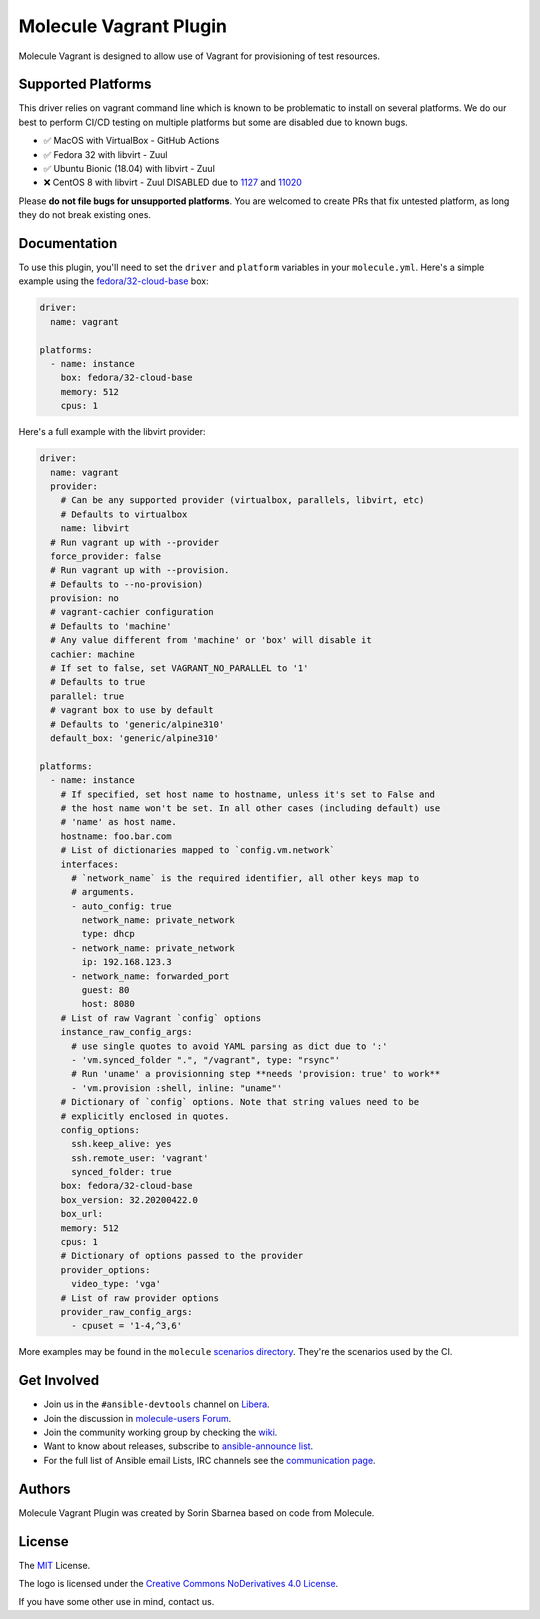 ***********************
Molecule Vagrant Plugin
***********************

.. image:: https://badge.fury.io/py/molecule-vagrant.svg
   :target: https://badge.fury.io/py/molecule-vagrant
   :alt: PyPI Package

.. image:: https://zuul-ci.org/gated.svg
   :target: https://dashboard.zuul.ansible.com/t/ansible/builds?project=ansible-community/molecule-vagrant

.. image:: https://img.shields.io/badge/code%20style-black-000000.svg
   :target: https://github.com/python/black
   :alt: Python Black Code Style

.. image:: https://img.shields.io/badge/Code%20of%20Conduct-silver.svg
   :target: https://docs.ansible.com/ansible/latest/community/code_of_conduct.html
   :alt: Ansible Code of Conduct

.. image:: https://img.shields.io/badge/Mailing%20lists-silver.svg
   :target: https://docs.ansible.com/ansible/latest/community/communication.html#mailing-list-information
   :alt: Ansible mailing lists

.. image:: https://img.shields.io/badge/license-MIT-brightgreen.svg
   :target: LICENSE
   :alt: Repository License

Molecule Vagrant is designed to allow use of Vagrant for provisioning of test
resources.

Supported Platforms
===================

This driver relies on vagrant command line which is known to be problematic
to install on several platforms. We do our best to perform CI/CD testing on
multiple platforms but some are disabled due to known bugs.

* ✅ MacOS with VirtualBox - GitHub Actions
* ✅ Fedora 32 with libvirt - Zuul
* ✅ Ubuntu Bionic (18.04) with libvirt - Zuul
* ❌ CentOS 8 with libvirt - Zuul DISABLED due to 1127_ and 11020_

Please **do not file bugs for unsupported platforms**. You are welcomed to
create PRs that fix untested platform, as long they do not break existing ones.

.. _`1127`: https://github.com/vagrant-libvirt/vagrant-libvirt/issues/1127
.. _`11020`: https://github.com/hashicorp/vagrant/issues/11020


Documentation
=============

To use this plugin, you'll need to set the ``driver`` and ``platform``
variables in your ``molecule.yml``. Here's a simple example using the
`fedora/32-cloud-base`_ box:

.. code-block:: yaml

   driver:
     name: vagrant

   platforms:
     - name: instance
       box: fedora/32-cloud-base
       memory: 512
       cpus: 1

Here's a full example with the libvirt provider:

.. code-block:: yaml

   driver:
     name: vagrant
     provider:
       # Can be any supported provider (virtualbox, parallels, libvirt, etc)
       # Defaults to virtualbox
       name: libvirt
     # Run vagrant up with --provider
     force_provider: false
     # Run vagrant up with --provision.
     # Defaults to --no-provision)
     provision: no
     # vagrant-cachier configuration
     # Defaults to 'machine'
     # Any value different from 'machine' or 'box' will disable it
     cachier: machine
     # If set to false, set VAGRANT_NO_PARALLEL to '1'
     # Defaults to true
     parallel: true
     # vagrant box to use by default
     # Defaults to 'generic/alpine310'
     default_box: 'generic/alpine310'

   platforms:
     - name: instance
       # If specified, set host name to hostname, unless it's set to False and
       # the host name won't be set. In all other cases (including default) use
       # 'name' as host name.
       hostname: foo.bar.com
       # List of dictionaries mapped to `config.vm.network`
       interfaces:
         # `network_name` is the required identifier, all other keys map to
         # arguments.
         - auto_config: true
           network_name: private_network
           type: dhcp
         - network_name: private_network
           ip: 192.168.123.3
         - network_name: forwarded_port
           guest: 80
           host: 8080
       # List of raw Vagrant `config` options
       instance_raw_config_args:
         # use single quotes to avoid YAML parsing as dict due to ':'
         - 'vm.synced_folder ".", "/vagrant", type: "rsync"'
         # Run 'uname' a provisionning step **needs 'provision: true' to work**
         - 'vm.provision :shell, inline: "uname"'
       # Dictionary of `config` options. Note that string values need to be
       # explicitly enclosed in quotes.
       config_options:
         ssh.keep_alive: yes
         ssh.remote_user: 'vagrant'
         synced_folder: true
       box: fedora/32-cloud-base
       box_version: 32.20200422.0
       box_url:
       memory: 512
       cpus: 1
       # Dictionary of options passed to the provider
       provider_options:
         video_type: 'vga'
       # List of raw provider options
       provider_raw_config_args:
         - cpuset = '1-4,^3,6'

.. _`fedora/32-cloud-base`: https://app.vagrantup.com/fedora/boxes/32-cloud-base


More examples may be found in the ``molecule`` `scenarios directory`_.
They're the scenarios used by the CI.


.. _get-involved:

Get Involved
============

* Join us in the ``#ansible-devtools`` channel on `Libera`_.
* Join the discussion in `molecule-users Forum`_.
* Join the community working group by checking the `wiki`_.
* Want to know about releases, subscribe to `ansible-announce list`_.
* For the full list of Ansible email Lists, IRC channels see the
  `communication page`_.

.. _`Libera`: https://web.libera.chat/?channel=#ansible-devtools
.. _`molecule-users Forum`: https://groups.google.com/forum/#!forum/molecule-users
.. _`wiki`: https://github.com/ansible/community/wiki/Molecule
.. _`ansible-announce list`: https://groups.google.com/group/ansible-announce
.. _`communication page`: https://docs.ansible.com/ansible/latest/community/communication.html
.. _`scenarios directory`: https://github.com/ansible-community/molecule-vagrant/tree/main/molecule_vagrant/test/scenarios/molecule
.. _authors:

Authors
=======

Molecule Vagrant Plugin was created by Sorin Sbarnea based on code from
Molecule.

.. _license:

License
=======

The `MIT`_ License.

.. _`MIT`: https://github.com/ansible-community/molecule-vagrant/blob/main/LICENSE

The logo is licensed under the `Creative Commons NoDerivatives 4.0 License`_.

If you have some other use in mind, contact us.

.. _`Creative Commons NoDerivatives 4.0 License`: https://creativecommons.org/licenses/by-nd/4.0/
